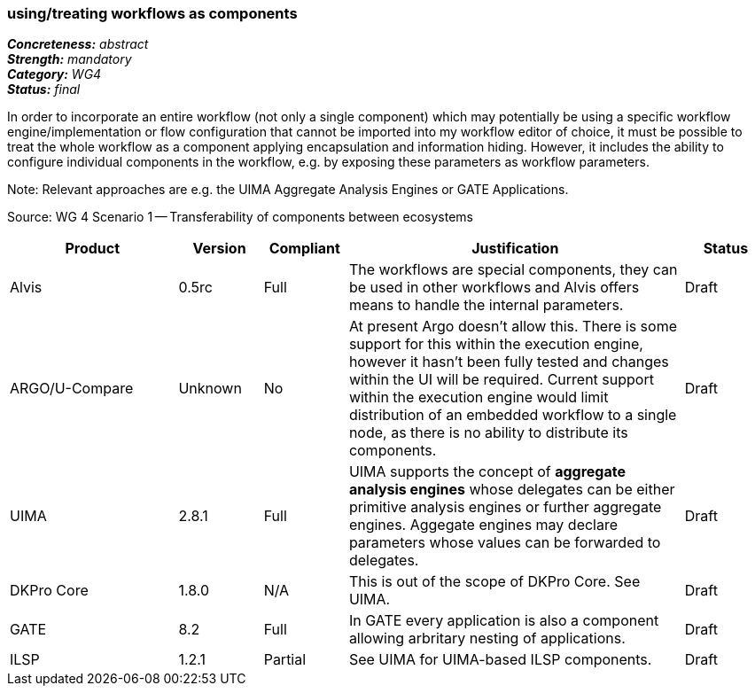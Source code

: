 === using/treating workflows as components 

[%hardbreaks]
[small]#*_Concreteness:_* __abstract__#
[small]#*_Strength:_*     __mandatory__#
[small]#*_Category:_*     __WG4__#
[small]#*_Status:_*       __final__#



In order to incorporate an entire workflow (not only a single component) which may potentially be using a specific workflow engine/implementation or flow configuration that cannot be imported into my workflow editor of choice, it must be possible to treat the whole workflow as a component applying encapsulation and information hiding. However, it includes the ability to configure individual components in the workflow, e.g. by exposing these parameters as workflow parameters.

Note: Relevant approaches are e.g. the UIMA Aggregate Analysis Engines or GATE Applications.

Source: WG 4 Scenario 1 — Transferability of components between ecosystems

// Below is an example of how a compliance evaluation table could look. This is presently optional
// and may be moved to a more structured/principled format later maintained in separate files.
[cols="2,1,1,4,1"]
|====
|Product|Version|Compliant|Justification|Status

| Alvis
| 0.5rc
| Full
| The workflows are special components, they can be used in other workflows and Alvis offers means to handle the internal parameters.
| Draft

| ARGO/U-Compare
| Unknown
| No
| At present Argo doesn't allow this.  There is some support for this within the execution engine, however it hasn't been fully tested and changes within the UI will be required.  Current support within the execution engine would limit distribution of an embedded workflow to a single node, as there is no ability to distribute its components.
| Draft

| UIMA
| 2.8.1
| Full
| UIMA supports the concept of *aggregate analysis engines* whose delegates can be either primitive analysis engines or further aggregate engines. Aggegate engines may declare parameters whose values can be forwarded to delegates.
| Draft

| DKPro Core
| 1.8.0
| N/A
| This is out of the scope of DKPro Core. See UIMA.
| Draft

| GATE
| 8.2
| Full
| In GATE every application is also a component allowing arbritary nesting of applications.
| Draft

| ILSP
| 1.2.1
| Partial
| See UIMA for UIMA-based ILSP components.
| Draft
|====
